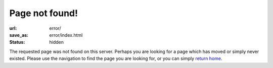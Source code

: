 Page not found!
###############

:url: error/
:save_as: error/index.html
:status: hidden

The requested page was not found on this server.  Perhaps you are looking for a
page which has moved or simply never existed.  Please use the navigation to
find the page you are looking for, or you can simply `return home`_.

.. _return home: https://www.darrelclute.net/
